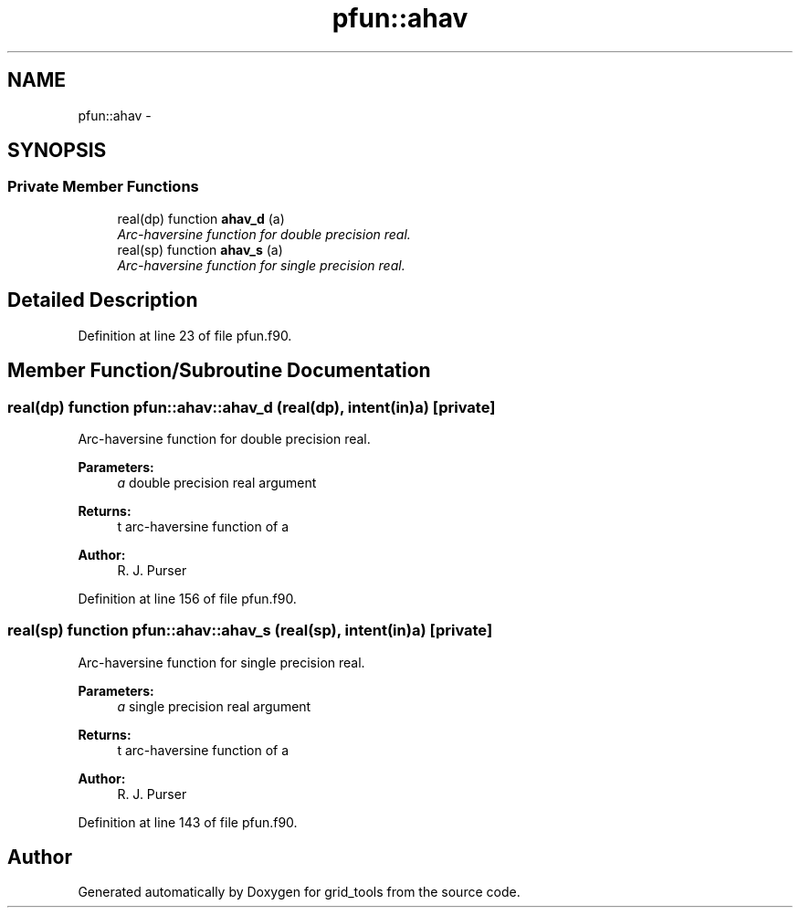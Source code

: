 .TH "pfun::ahav" 3 "Mon May 2 2022" "Version 1.5.0" "grid_tools" \" -*- nroff -*-
.ad l
.nh
.SH NAME
pfun::ahav \- 
.SH SYNOPSIS
.br
.PP
.SS "Private Member Functions"

.in +1c
.ti -1c
.RI "real(dp) function \fBahav_d\fP (a)"
.br
.RI "\fIArc-haversine function for double precision real\&. \fP"
.ti -1c
.RI "real(sp) function \fBahav_s\fP (a)"
.br
.RI "\fIArc-haversine function for single precision real\&. \fP"
.in -1c
.SH "Detailed Description"
.PP 
Definition at line 23 of file pfun\&.f90\&.
.SH "Member Function/Subroutine Documentation"
.PP 
.SS "real(dp) function pfun::ahav::ahav_d (real(dp), intent(in)a)\fC [private]\fP"

.PP
Arc-haversine function for double precision real\&. 
.PP
\fBParameters:\fP
.RS 4
\fIa\fP double precision real argument 
.RE
.PP
\fBReturns:\fP
.RS 4
t arc-haversine function of a 
.RE
.PP
\fBAuthor:\fP
.RS 4
R\&. J\&. Purser 
.RE
.PP

.PP
Definition at line 156 of file pfun\&.f90\&.
.SS "real(sp) function pfun::ahav::ahav_s (real(sp), intent(in)a)\fC [private]\fP"

.PP
Arc-haversine function for single precision real\&. 
.PP
\fBParameters:\fP
.RS 4
\fIa\fP single precision real argument 
.RE
.PP
\fBReturns:\fP
.RS 4
t arc-haversine function of a 
.RE
.PP
\fBAuthor:\fP
.RS 4
R\&. J\&. Purser 
.RE
.PP

.PP
Definition at line 143 of file pfun\&.f90\&.

.SH "Author"
.PP 
Generated automatically by Doxygen for grid_tools from the source code\&.
